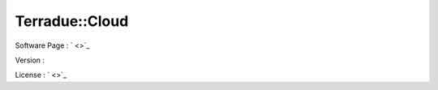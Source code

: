 .. _namespace_terradue_1_1_cloud:

Terradue::Cloud
---------------



.. uml::

  !include includes/skins.iuml
  skinparam backgroundColor #FFFFFF
  skinparam componentStyle uml2
  !include source/namespaces/namespace_terradue_1_1_cloud.iuml



Software Page : ` <>`_

Version : 

License : ` <>`_

